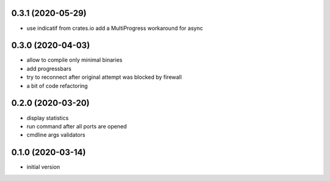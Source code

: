 0.3.1 (2020-05-29)
------------------

* use indicatif from crates.io add a MultiProgress workaround for async

0.3.0 (2020-04-03)
------------------

* allow to compile only minimal binaries
* add progressbars
* try to reconnect after original attempt was blocked by firewall
* a bit of code refactoring

0.2.0 (2020-03-20)
------------------

* display statistics
* run command after all ports are opened
* cmdline args validators

0.1.0 (2020-03-14)
------------------

* initial version

